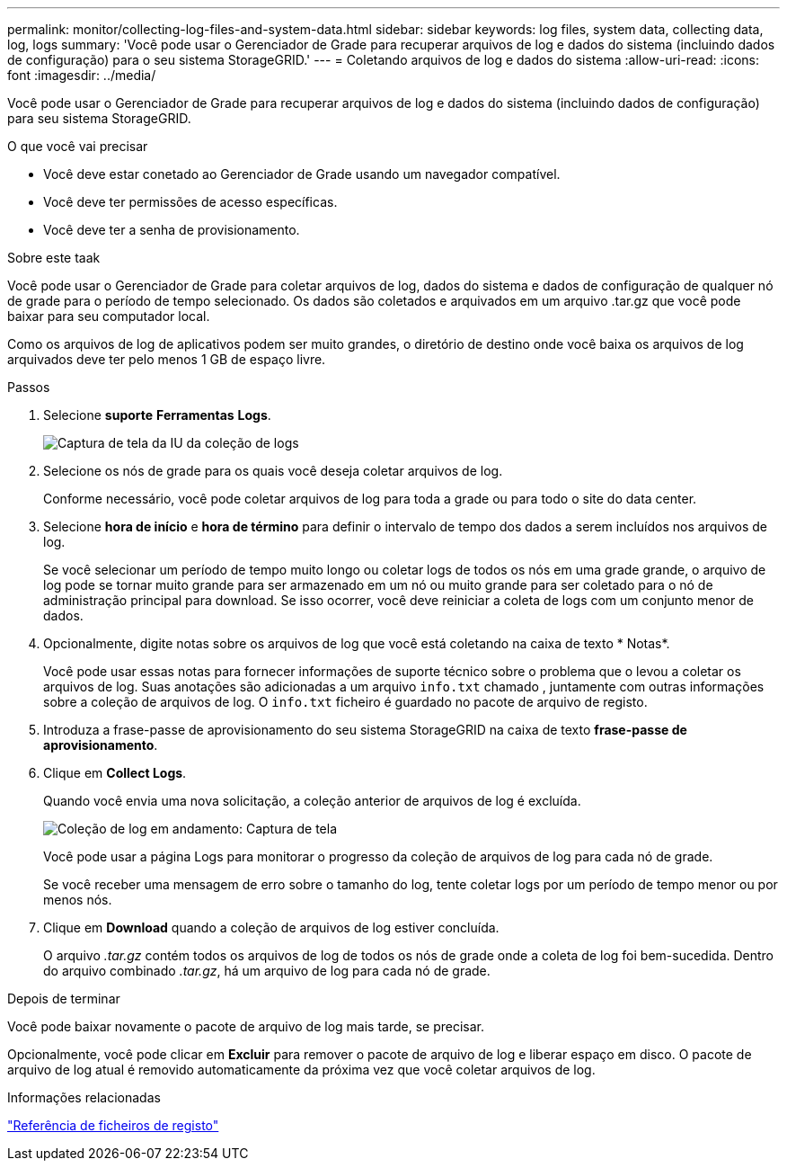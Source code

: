 ---
permalink: monitor/collecting-log-files-and-system-data.html 
sidebar: sidebar 
keywords: log files, system data, collecting data, log, logs 
summary: 'Você pode usar o Gerenciador de Grade para recuperar arquivos de log e dados do sistema (incluindo dados de configuração) para o seu sistema StorageGRID.' 
---
= Coletando arquivos de log e dados do sistema
:allow-uri-read: 
:icons: font
:imagesdir: ../media/


[role="lead"]
Você pode usar o Gerenciador de Grade para recuperar arquivos de log e dados do sistema (incluindo dados de configuração) para seu sistema StorageGRID.

.O que você vai precisar
* Você deve estar conetado ao Gerenciador de Grade usando um navegador compatível.
* Você deve ter permissões de acesso específicas.
* Você deve ter a senha de provisionamento.


.Sobre este taak
Você pode usar o Gerenciador de Grade para coletar arquivos de log, dados do sistema e dados de configuração de qualquer nó de grade para o período de tempo selecionado. Os dados são coletados e arquivados em um arquivo .tar.gz que você pode baixar para seu computador local.

Como os arquivos de log de aplicativos podem ser muito grandes, o diretório de destino onde você baixa os arquivos de log arquivados deve ter pelo menos 1 GB de espaço livre.

.Passos
. Selecione *suporte* *Ferramentas* *Logs*.
+
image::../media/support_logs_select_nodes.gif[Captura de tela da IU da coleção de logs]

. Selecione os nós de grade para os quais você deseja coletar arquivos de log.
+
Conforme necessário, você pode coletar arquivos de log para toda a grade ou para todo o site do data center.

. Selecione *hora de início* e *hora de término* para definir o intervalo de tempo dos dados a serem incluídos nos arquivos de log.
+
Se você selecionar um período de tempo muito longo ou coletar logs de todos os nós em uma grade grande, o arquivo de log pode se tornar muito grande para ser armazenado em um nó ou muito grande para ser coletado para o nó de administração principal para download. Se isso ocorrer, você deve reiniciar a coleta de logs com um conjunto menor de dados.

. Opcionalmente, digite notas sobre os arquivos de log que você está coletando na caixa de texto * Notas*.
+
Você pode usar essas notas para fornecer informações de suporte técnico sobre o problema que o levou a coletar os arquivos de log. Suas anotações são adicionadas a um arquivo `info.txt` chamado , juntamente com outras informações sobre a coleção de arquivos de log. O `info.txt` ficheiro é guardado no pacote de arquivo de registo.

. Introduza a frase-passe de aprovisionamento do seu sistema StorageGRID na caixa de texto *frase-passe de aprovisionamento*.
. Clique em *Collect Logs*.
+
Quando você envia uma nova solicitação, a coleção anterior de arquivos de log é excluída.

+
image::../media/support_logs_in_progress.gif[Coleção de log em andamento: Captura de tela]

+
Você pode usar a página Logs para monitorar o progresso da coleção de arquivos de log para cada nó de grade.

+
Se você receber uma mensagem de erro sobre o tamanho do log, tente coletar logs por um período de tempo menor ou por menos nós.

. Clique em *Download* quando a coleção de arquivos de log estiver concluída.
+
O arquivo _.tar.gz_ contém todos os arquivos de log de todos os nós de grade onde a coleta de log foi bem-sucedida. Dentro do arquivo combinado _.tar.gz_, há um arquivo de log para cada nó de grade.



.Depois de terminar
Você pode baixar novamente o pacote de arquivo de log mais tarde, se precisar.

Opcionalmente, você pode clicar em *Excluir* para remover o pacote de arquivo de log e liberar espaço em disco. O pacote de arquivo de log atual é removido automaticamente da próxima vez que você coletar arquivos de log.

.Informações relacionadas
link:../monitor/logs-files-reference.html["Referência de ficheiros de registo"]
